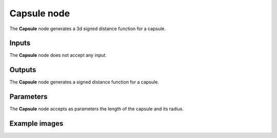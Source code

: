 Capsule node
............

The **Capsule** node generates a 3d signed distance function for a capsule.

.. image:: images/node_3d_sdf_shapes_capsule.png
	:align: center

Inputs
::::::

The **Capsule** node does not accept any input.

Outputs
:::::::

The **Capsule** node generates a signed distance function for a capsule.

Parameters
::::::::::

The **Capsule** node accepts as parameters the length of the capsule and its radius.

Example images
::::::::::::::

.. image:: images/node_sdf3d_capsule_sample.png
	:align: center
